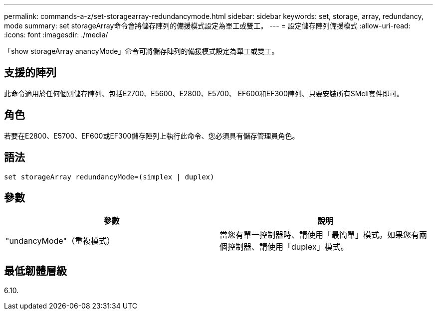 ---
permalink: commands-a-z/set-storagearray-redundancymode.html 
sidebar: sidebar 
keywords: set, storage, array, redundancy, mode 
summary: set storageArray命令會將儲存陣列的備援模式設定為單工或雙工。 
---
= 設定儲存陣列備援模式
:allow-uri-read: 
:icons: font
:imagesdir: ./media/


[role="lead"]
「show storageArray anancyMode」命令可將儲存陣列的備援模式設定為單工或雙工。



== 支援的陣列

此命令適用於任何個別儲存陣列、包括E2700、E5600、E2800、E5700、 EF600和EF300陣列、只要安裝所有SMcli套件即可。



== 角色

若要在E2800、E5700、EF600或EF300儲存陣列上執行此命令、您必須具有儲存管理員角色。



== 語法

[listing]
----
set storageArray redundancyMode=(simplex | duplex)
----


== 參數

[cols="2*"]
|===
| 參數 | 說明 


 a| 
"undancyMode"（重複模式）
 a| 
當您有單一控制器時、請使用「最簡單」模式。如果您有兩個控制器、請使用「duplex」模式。

|===


== 最低韌體層級

6.10.
